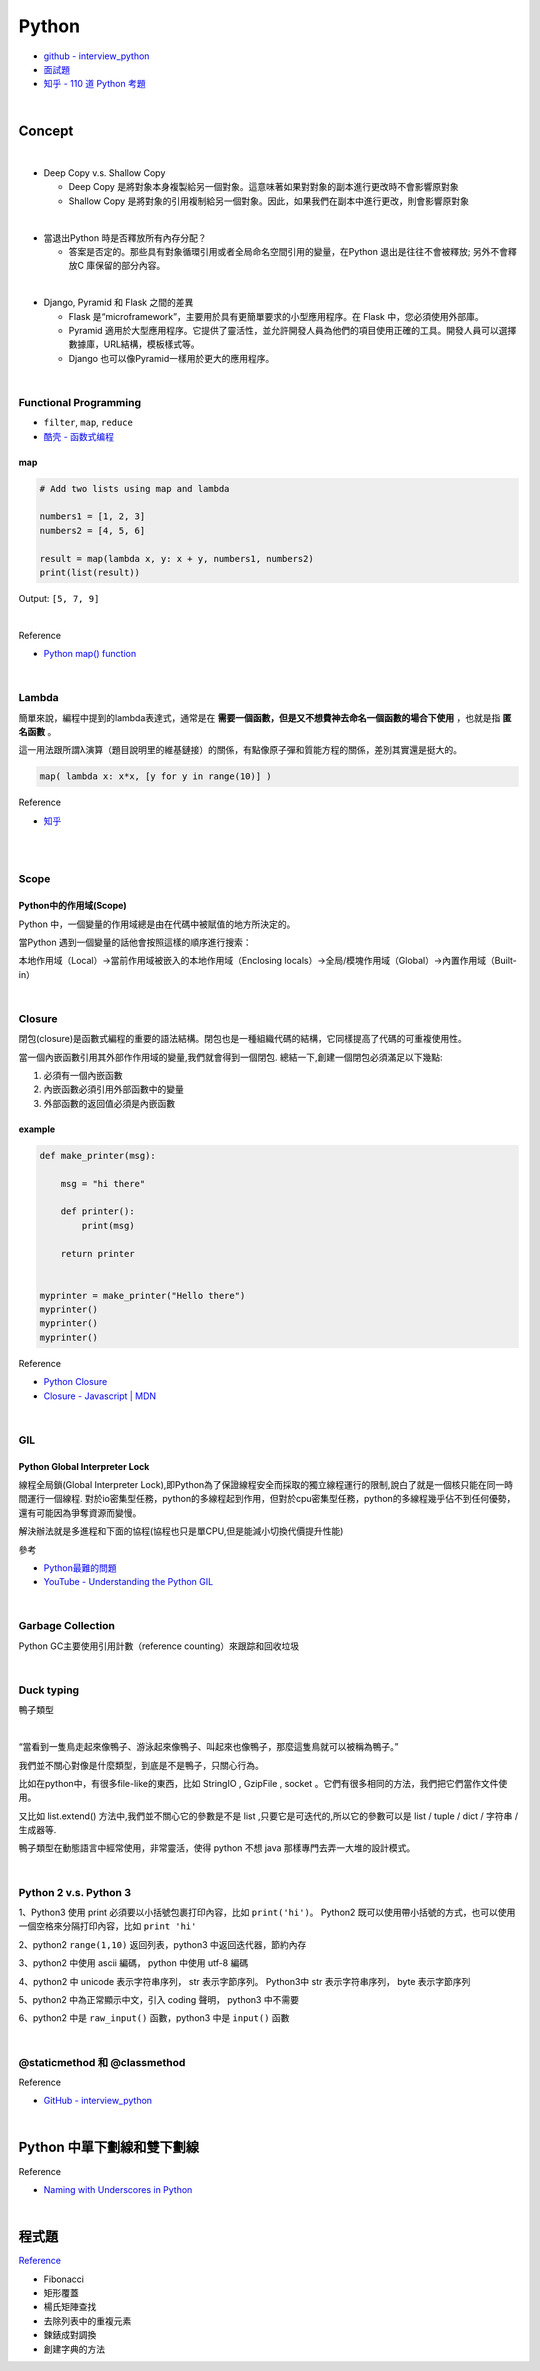 Python
===========

- `github - interview_python <https://github.com/taizilongxu/interview_python>`_
- `面試題 <https://www.jianshu.com/p/1e8b5ee9d81f>`_
- `知乎 - 110 道 Python 考題 <https://zhuanlan.zhihu.com/p/54430650>`_

|

Concept
---------




|
- Deep Copy v.s. Shallow Copy

  - Deep Copy 是將對象本身複製給另一個對象。這意味著如果對對象的副本進行更改時不會影響原對象
  - Shallow Copy 是將對象的引用複制給另一個對象。因此，如果我們在副本中進行更改，則會影響原對象

|
- 當退出Python 時是否釋放所有內存分配？
  
  - 答案是否定的。那些具有對象循環引用或者全局命名空間引用的變量，在Python 退出是往往不會被釋放; 另外不會釋放C 庫保留的部分內容。

|
- Django, Pyramid 和 Flask 之間的差異

  - Flask 是“microframework”，主要用於具有更簡單要求的小型應用程序。在 Flask 中，您必須使用外部庫。

  - Pyramid 適用於大型應用程序。它提供了靈活性，並允許開發人員為他們的項目使用正確的工具。開發人員可以選擇數據庫，URL結構，模板樣式等。

  - Django 也可以像Pyramid一樣用於更大的應用程序。

|

Functional Programming
+++++++++++++++++++++++++

- ``filter``, ``map``, ``reduce``
- `酷壳 - 函数式编程 <https://coolshell.cn/articles/10822.html>`_


map
^^^^^

.. code::

  # Add two lists using map and lambda 

  numbers1 = [1, 2, 3] 
  numbers2 = [4, 5, 6] 

  result = map(lambda x, y: x + y, numbers1, numbers2) 
  print(list(result)) 



Output: ``[5, 7, 9]``

|

Reference

- `Python map() function <https://www.geeksforgeeks.org/python-map-function/>`_


|

Lambda
++++++++

簡單來說，編程中提到的lambda表達式，通常是在 **需要一個函數，但是又不想費神去命名一個函數的場合下使用** ，也就是指 **匿名函數** 。

這一用法跟所謂λ演算（題目說明里的維基鏈接）的關係，有點像原子彈和質能方程的關係，差別其實還是挺大的。


.. code::

  map( lambda x: x*x, [y for y in range(10)] )


Reference

- `知乎 <https://www.zhihu.com/question/20125256>`_


|

|

Scope
++++++++

Python中的作用域(Scope)
^^^^^^^^^^^^^^^^^^^^^^^^

Python 中，一個變量的作用域總是由在代碼中被賦值的地方所決定的。

當Python 遇到一個變量的話他會按照這樣的順序進行搜索：

本地作用域（Local）→當前作用域被嵌入的本地作用域（Enclosing locals）→全局/模塊作用域（Global）→內置作用域（Built-in）


|

Closure
+++++++++

閉包(closure)是函數式編程的重要的語法結構。閉包也是一種組織代碼的結構，它同樣提高了代碼的可重複使用性。

當一個內嵌函數引用其外部作作用域的變量,我們就會得到一個閉包. 總結一下,創建一個閉包必須滿足以下幾點:

1. 必須有一個內嵌函數
2. 內嵌函數必須引用外部函數中的變量
3. 外部函數的返回值必須是內嵌函數


example
^^^^^^^^

.. code::

  def make_printer(msg):

      msg = "hi there"

      def printer():
          print(msg)

      return printer


  myprinter = make_printer("Hello there")
  myprinter()
  myprinter()
  myprinter()


Reference

- `Python Closure <http://zetcode.com/python/python-closures/>`_
- `Closure - Javascript | MDN <https://developer.mozilla.org/en-US/docs/Web/JavaScript/Closures>`_


|

GIL 
+++++

Python Global Interpreter Lock
^^^^^^^^^^^^^^^^^^^^^^^^^^^^^^^^^^^^

線程全局鎖(Global Interpreter Lock),即Python為了保證線程安全而採取的獨立線程運行的限制,說白了就是一個核只能在同一時間運行一個線程. 對於io密集型任務，python的多線程起到作用，但對於cpu密集型任務，python的多線程幾乎佔不到任何優勢，還有可能因為爭奪資源而變慢。

解決辦法就是多進程和下面的協程(協程也只是單CPU,但是能減小切換代價提升性能)


參考

- `Python最難的問題 <https://www.oschina.net/translate/pythons-hardest-problem>`_
- `YouTube - Understanding the Python GIL <https://www.youtube.com/watch?v=Obt-vMVdM8s>`_

|

Garbage Collection
+++++++++++++++++++++

Python GC主要使用引用計數（reference counting）來跟踪和回收垃圾



|

Duck typing 
+++++++++++++
鴨子類型

|

“當看到一隻鳥走起來像鴨子、游泳起來像鴨子、叫起來也像鴨子，那麼這隻鳥就可以被稱為鴨子。”

我們並不關心對像是什麼類型，到底是不是鴨子，只關心行為。

比如在python中，有很多file-like的東西，比如 StringIO , GzipFile , socket 。它們有很多相同的方法，我們把它們當作文件使用。

又比如 list.extend() 方法中,我們並不關心它的參數是不是 list ,只要它是可迭代的,所以它的參數可以是 list / tuple / dict / 字符串 / 生成器等.

鴨子類型在動態語言中經常使用，非常靈活，使得 python 不想 java 那樣專門去弄一大堆的設計模式。


|

Python 2 v.s. Python 3
+++++++++++++++++++++++++

1、Python3 使用 print 必須要以小括號包裹打印內容，比如 ``print('hi')``。 Python2 既可以使用帶小括號的方式，也可以使用一個空格來分隔打印內容，比如 ``print 'hi'``

2、python2 ``range(1,10)`` 返回列表，python3 中返回迭代器，節約內存

3、python2 中使用 ascii 編碼， python 中使用 utf-8 編碼

4、python2 中 unicode 表示字符串序列， str 表示字節序列。 Python3中 str 表示字符串序列， byte 表示字節序列

5、python2 中為正常顯示中文，引入 coding 聲明， python3 中不需要

6、python2 中是 ``raw_input()`` 函數，python3 中是 ``input()`` 函數


|

@staticmethod 和 @classmethod
++++++++++++++++++++++++++++++++++





Reference

- `GitHub - interview_python <https://github.com/taizilongxu/interview_python#3-staticmethod%E5%92%8Cclassmethod>`_


|



Python 中單下劃線和雙下劃線
-------------------------




Reference

- `Naming with Underscores in Python <https://medium.com/python-features/naming-conventions-with-underscores-in-python-791251ac7097>`_ 






|

程式題
--------

`Reference <https://github.com/taizilongxu/interview_python#%E7%BC%96%E7%A8%8B%E9%A2%98>`_

- Fibonacci

- 矩形覆蓋

- 楊氏矩陣查找

- 去除列表中的重複元素

- 鍊錶成對調換

- 創建字典的方法



